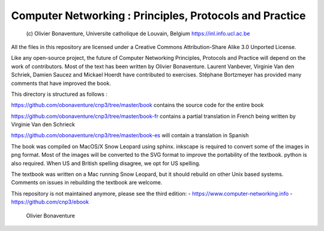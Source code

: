 
Computer Networking : Principles, Protocols and Practice
========================================================

    (c) Olivier Bonaventure, Universite catholique de Louvain, Belgium
    https://inl.info.ucl.ac.be

All the files in this repository are licensed under a Creative Commons Attribution-Share Alike 3.0 Unported License.

Like any open-source project, the future of Computer Networking Principles, Protocols and Practice will depend on the work of contributors. Most of the text has been written by Olivier Bonaventure. Laurent Vanbever, Virginie Van den Schriek, Damien Saucez and Mickael Hoerdt have contributed to exercises. Stéphane Bortzmeyer has provided many comments that have improved the book.

This directory is structured as follows :

https://github.com/obonaventure/cnp3/tree/master/book contains the source code for the entire book

https://github.com/obonaventure/cnp3/tree/master/book-fr contains a partial translation in French being written by Virginie Van den Schrieck

https://github.com/obonaventure/cnp3/tree/master/book-es will contain a translation in Spanish
 
The book was compiled on MacOS/X Snow Leopard using sphinx. inkscape is required to convert some of the images in png format. Most of the images will be converted to the SVG format to improve the portability of the textbook. python is also required. When US and British spelling disagree, we opt for US spelling.

The textbook was written on a Mac running Snow Leopard, but it should rebuild on other Unix based systems. Comments on issues in rebuilding the textbook are welcome.

This repository is not maintained anymore, please see the third edition:
- https://www.computer-networking.info
- https://github.com/cnp3/ebook

    	     	 	      
				Olivier Bonaventure
				

